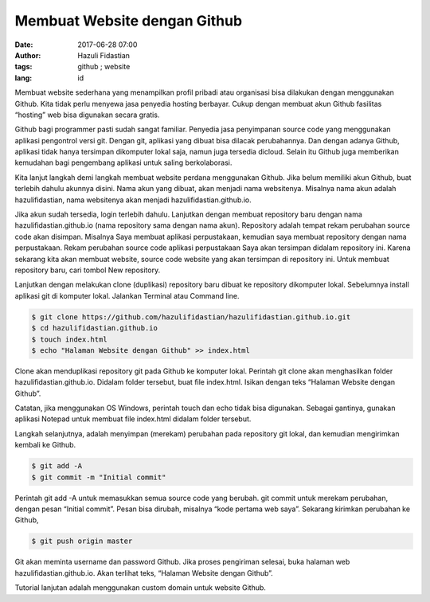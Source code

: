 #############################
Membuat Website dengan Github
#############################

:date: 2017-06-28 07:00
:author: Hazuli Fidastian
:tags: github ; website
:lang: id

Membuat website sederhana yang menampilkan profil pribadi atau organisasi bisa 
dilakukan dengan menggunakan Github. Kita tidak perlu menyewa jasa penyedia hosting 
berbayar. Cukup dengan membuat akun Github fasilitas “hosting” web bisa digunakan 
secara gratis.

Github bagi programmer pasti sudah sangat familiar. Penyedia jasa penyimpanan source 
code yang menggunakan aplikasi pengontrol versi git. Dengan git, aplikasi yang dibuat 
bisa dilacak perubahannya. Dan dengan adanya Github, aplikasi tidak hanya tersimpan 
dikomputer lokal saja, namun juga tersedia dicloud. Selain itu Github juga memberikan 
kemudahan bagi pengembang aplikasi untuk saling berkolaborasi.

Kita lanjut langkah demi langkah membuat website perdana menggunakan Github. Jika 
belum memiliki akun Github, buat terlebih dahulu akunnya disini. Nama akun yang dibuat, 
akan menjadi nama websitenya. Misalnya nama akun adalah hazulifidastian, nama 
websitenya akan menjadi hazulifidastian.github.io.

Jika akun sudah tersedia, login terlebih dahulu. Lanjutkan dengan membuat repository 
baru dengan nama hazulifidastian.github.io (nama repository sama dengan nama akun). 
Repository adalah tempat rekam perubahan source code akan disimpan. Misalnya Saya 
membuat aplikasi perpustakaan, kemudian saya membuat repository dengan nama 
perpustakaan. Rekam perubahan source code aplikasi perpustakaan Saya akan tersimpan 
didalam repository ini. Karena sekarang kita akan membuat website, source code website 
yang akan tersimpan di repository ini. Untuk membuat repository baru, cari tombol 
New repository.

Lanjutkan dengan melakukan clone (duplikasi) repository baru dibuat ke repository 
dikomputer lokal. Sebelumnya install aplikasi git di komputer lokal. Jalankan 
Terminal atau Command line.

.. code-block:: bash

   $ git clone https://github.com/hazulifidastian/hazulifidastian.github.io.git
   $ cd hazulifidastian.github.io
   $ touch index.html
   $ echo "Halaman Website dengan Github" >> index.html

Clone akan menduplikasi repository git pada Github ke komputer lokal. Perintah git 
clone akan menghasilkan folder hazulifidastian.github.io. Didalam folder tersebut, 
buat file index.html. Isikan dengan teks “Halaman Website dengan Github”.

Catatan, jika menggunakan OS Windows, perintah touch dan echo tidak bisa digunakan. 
Sebagai gantinya, gunakan aplikasi Notepad untuk membuat file index.html didalam 
folder tersebut.

Langkah selanjutnya, adalah menyimpan (merekam) perubahan pada repository git lokal, 
dan kemudian mengirimkan kembali ke Github.

.. code-block:: bash

   $ git add -A
   $ git commit -m "Initial commit"

Perintah git add -A untuk memasukkan semua source code yang berubah. git commit untuk 
merekam perubahan, dengan pesan “Initial commit”. Pesan bisa dirubah, misalnya “kode 
pertama web saya”. Sekarang kirimkan perubahan ke Github,

.. code-block:: bash

   $ git push origin master

Git akan meminta username dan password Github. Jika proses pengiriman selesai, buka 
halaman web hazulifidastian.github.io. Akan terlihat teks, “Halaman Website 
dengan Github”.

Tutorial lanjutan adalah menggunakan custom domain untuk website Github.
